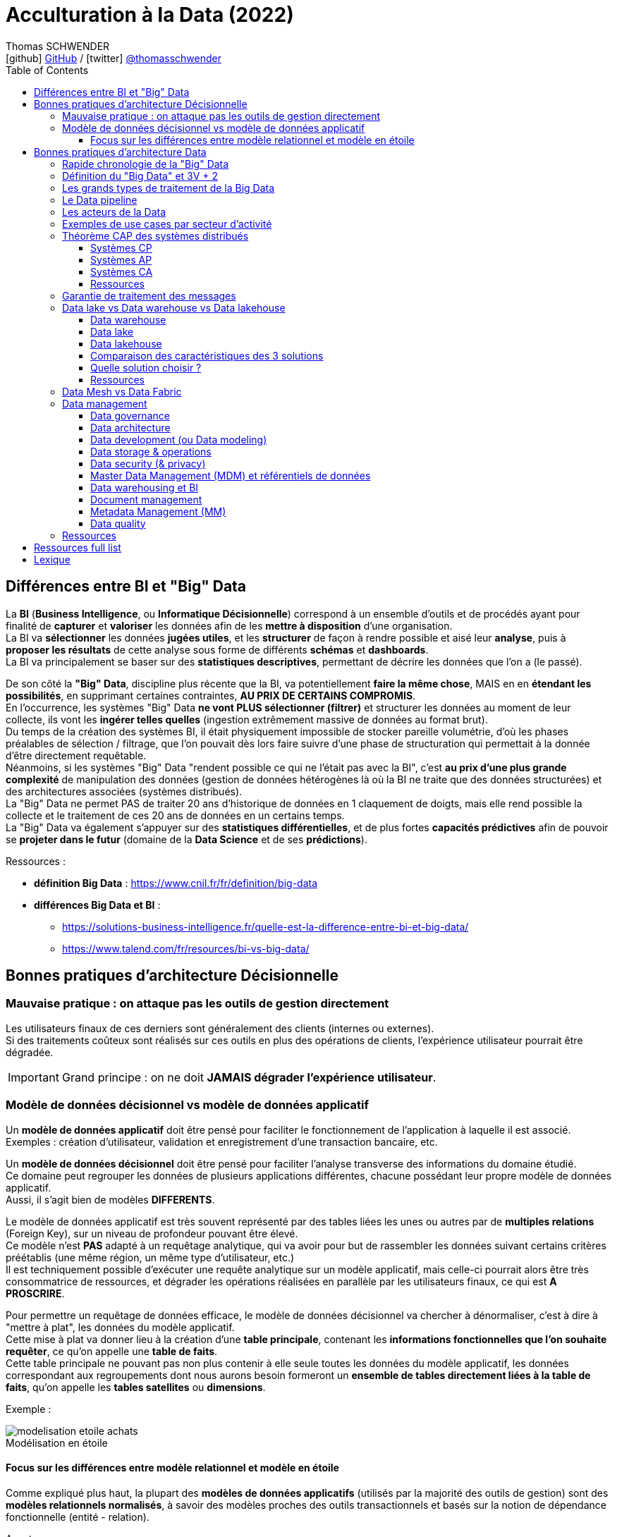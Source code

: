 = Acculturation à la Data (2022)
Thomas SCHWENDER <icon:github[] https://github.com/Ardemius/[GitHub] / icon:twitter[role="aqua"] https://twitter.com/thomasschwender[@thomasschwender]>
// Handling GitHub admonition blocks icons
ifndef::env-github[:icons: font]
ifdef::env-github[]
:status:
:outfilesuffix: .adoc
:caution-caption: :fire:
:important-caption: :exclamation:
:note-caption: :paperclip:
:tip-caption: :bulb:
:warning-caption: :warning:
endif::[]
:imagesdir: ./images
:source-highlighter: highlightjs
:highlightjs-languages: asciidoc
// We must enable experimental attribute to display Keyboard, button, and menu macros
:experimental:
// Next 2 ones are to handle line breaks in some particular elements (list, footnotes, etc.)
:lb: pass:[<br> +]
:sb: pass:[<br>]
// check https://github.com/Ardemius/personal-wiki/wiki/AsciiDoctor-tips for tips on table of content in GitHub
:toc: macro
:toclevels: 4
// To number the sections of the table of contents
//:sectnums:
// Add an anchor with hyperlink before the section title
:sectanchors:
// To turn off figure caption labels and numbers
:figure-caption!:
// Same for examples
//:example-caption!:
// To turn off ALL captions
// :caption:

toc::[]

== Différences entre BI et "Big" Data

La *BI* (*Business Intelligence*, ou *Informatique Décisionnelle*) correspond à un ensemble d’outils et de procédés ayant pour finalité de *capturer* et *valoriser* les données afin de les *mettre à disposition* d’une organisation. +
La BI va *sélectionner* les données *jugées utiles*, et les *structurer* de façon à rendre possible et aisé leur *analyse*, puis à *proposer les résultats* de cette analyse sous forme de différents *schémas* et *dashboards*. +
La BI va principalement se baser sur des *statistiques descriptives*, permettant de décrire les données que l'on a (le passé).

De son côté la *"Big" Data*, discipline plus récente que la BI, va potentiellement *faire la même chose*, MAIS en en *étendant les possibilités*, en supprimant certaines contraintes, *AU PRIX DE CERTAINS COMPROMIS*. +
En l'occurrence, les systèmes "Big" Data *ne vont PLUS sélectionner (filtrer)* et structurer les données au moment de leur collecte, ils vont les *ingérer telles quelles* (ingestion extrêmement massive de données au format brut). +
Du temps de la création des systèmes BI, il était physiquement impossible de stocker pareille volumétrie, d'où les phases préalables de sélection / filtrage, que l'on pouvait dès lors faire suivre d'une phase de structuration qui permettait à la donnée d'être directement requêtable. +
Néanmoins, si les systèmes "Big" Data "rendent possible ce qui ne l'était pas avec la BI", c'est *au prix d'une plus grande complexité* de manipulation des données (gestion de données hétérogènes là où la BI ne traite que des données structurées) et des architectures associées (systèmes distribués). +
La "Big" Data ne permet PAS de traiter 20 ans d'historique de données en 1 claquement de doigts, mais elle rend possible la collecte et le traitement de ces 20 ans de données en un certains temps. +
La "Big" Data va également s'appuyer sur des *statistiques différentielles*, et de plus fortes *capacités prédictives* afin de pouvoir se *projeter dans le futur* (domaine de la *Data Science* et de ses *prédictions*).

Ressources : 

    * *définition Big Data* : https://www.cnil.fr/fr/definition/big-data
    * *différences Big Data et BI* :
        ** https://solutions-business-intelligence.fr/quelle-est-la-difference-entre-bi-et-big-data/
        ** https://www.talend.com/fr/resources/bi-vs-big-data/

== Bonnes pratiques d'architecture Décisionnelle

=== Mauvaise pratique : on attaque pas les outils de gestion directement

Les utilisateurs finaux de ces derniers sont généralement des clients (internes ou externes). +
Si des traitements coûteux sont réalisés sur ces outils en plus des opérations de clients, l'expérience utilisateur pourrait être dégradée.

IMPORTANT: Grand principe : on ne doit *JAMAIS dégrader l'expérience utilisateur*.

=== Modèle de données décisionnel vs modèle de données applicatif

Un *modèle de données applicatif* doit être pensé pour faciliter le fonctionnement de l'application à laquelle il est associé. +
Exemples : création d'utilisateur, validation et enregistrement d'une transaction bancaire, etc.

Un *modèle de données décisionnel* doit être pensé pour faciliter l'analyse transverse des informations du domaine étudié. +
Ce domaine peut regrouper les données de plusieurs applications différentes, chacune possédant leur propre modèle de données applicatif. +
Aussi, il s'agit bien de modèles *DIFFERENTS*.

Le modèle de données applicatif est très souvent représenté par des tables liées les unes ou autres par de *multiples relations* (Foreign Key), sur un niveau de profondeur pouvant être élevé. +
Ce modèle n'est *PAS* adapté à un requêtage analytique, qui va avoir pour but de rassembler les données suivant certains critères préétablis (une même région, un même type d'utilisateur, etc.) +
Il est techniquement possible d'exécuter une requête analytique sur un modèle applicatif, mais celle-ci pourrait alors être très consommatrice de ressources, et dégrader les opérations réalisées en parallèle par les utilisateurs finaux, ce qui est *A PROSCRIRE*.

Pour permettre un requêtage de données efficace, le modèle de données décisionnel va chercher à dénormaliser, c'est à dire à "mettre à plat", les données du modèle applicatif. +
Cette mise à plat va donner lieu à la création d'une *table principale*, contenant les *informations fonctionnelles que l'on souhaite requêter*, ce qu'on appelle une *table de faits*. +
Cette table principale ne pouvant pas non plus contenir à elle seule toutes les données du modèle applicatif, les données correspondant aux regroupements dont nous aurons besoin formeront un *ensemble de tables directement liées à la table de faits*, qu'on appelle les *tables satellites* ou *dimensions*.

Exemple :

.Modélisation en étoile
image::https://www.cartelis.com/wp-content/uploads/2019/06/modelisation-etoile-achats.png[]

==== Focus sur les différences entre modèle relationnel et modèle en étoile

Comme expliqué plus haut, la plupart des *modèles de données applicatifs* (utilisés par la majorité des outils de gestion) sont des *modèles relationnels normalisés*, à savoir des modèles proches des outils transactionnels et basés sur la notion de dépendance fonctionnelle (entité - relation).

Avantages : 

    * Ces modèles sont conçus et performants pour l'*ajout*, la *mise à jour* et la *suppression* de *petites quantités* de données.
    * Le requêtage s'effectue de façon presque systématique avec le langage SQL, dont les bases sont connues par la plupart

Inconvénients : 

    * Les informations peuvent être "noyées dans la masse" : beaucoup de tables et beaucoup de relations entre elles
    * Les entités modélisées ne correspondent pas forcément aux centres d'intérêt des analystes métier (normal, elles ont été initialement conçues pour correspondre à un use case, et non aux besoins des analystes)
    * Les potentiellement *nombreuses jointures* nécessaires à la récupération / agrégation des données peuvent avoir un *impact fort sur les performances*

De son côté, le *modèle en étoile* est une *modélisation dimensionnelle* devant permettre de dissocier technologie (stack technique) et modélisation, et de structurer l'information en vue de son analyse.
Cette modélisation est particulièrement bien adaptée aux besoins des systèmes d'information décisionnels qui la choisissent quasi systématiquement.

Cette modélisation contient 2 éléments : 

    * des *tables de faits* : ces dernières contiennent les mesures le long des attributs d'une table de dimensions.
        ** Ces mesures sont souvent des valeurs numériques pouvant être la cible d'une fonction (la plus courante étant une simple addition)
    * des *tables de dimensions* : ces dernières contiennent les attributs le long desquels la table de faits calcule la métrique.
        ** Ces attributs sont souvent des informations de type alphanumérique.

Avantages :

    * Donne une vision métier de l'information
    * Facilite la navigation dans le modèle (à des fins exploratoire)
    * Les jointures étant limitées, les performances sont améliorées
    * La complexité des requêtes est moindre, comparée à un modèle relationnel, pour l'obtention d'un même résultat (l'accès à la donnée est plus "directe" : table de faits -> dimensions)
    * La modification du modèle est (plus) aisée (il est facile d'ajouter une nouvelle table de faits ou de dimensions)

Inconvénients : 

    * Contrairement aux données normalisées du modèle relationnel, la duplication de données existe au sein des tables de dimensions.
    * Ce modèle est avant tout dédié à des use cases d'analyse métier (récupération, "lecture" de données). Il n'est pas adapté à des besoins de mises à jour fréquentes (du fait des données dupliquées)
    * Son alimentation peut être complexe (car elle est souvent réalisée à partir d'un modèle relationnel, normalisé, correspondant aux outils de gestion en amont. Il faut donc faire rentrer des "ronds dans des carrés").

La *modélisation en étoile* est *recommandée par tous les outils de BI* (PowerBI, Tableau, Qlick Sense, etc.). +
Les tables de dimensions prennent en charge le filtrage et le regroupement des données, et les tables de faits prennent en charge les opérations / totalisations pouvant apparaître dans le rapport.

Ressources : 

    * Différences entre tables de faits et tables de dimensions : https://fr.gadget-info.com/difference-between-fact-table

== Bonnes pratiques d'architecture Data

=== Rapide chronologie de la "Big" Data

*   1997 : 1ere apparition du terme "Big Data" à la NASA, pour désigner les nouveaux défis associés au travail avec de larges volumes de données non structurées
*   1998 : 1ere apparition du terme NoSQL avec la création de la BDD "Strozzi NoSQL" par Carlo Strozzi +
    Cette base n'est PAS à assimiler avec les BDD dites "NoSQL" (Not Only SQL) qui datent plutôt de 2009. A l'époque Carlo lui a donné ce nom car elle n'utilisait PAS le SQL pour le requêtage (mais c'est néanmoins la 1ere apparition du terme "NoSQL") +
    Pour rappel, les BDD dites "NoSQL" sont regroupées en 4 principaux types : *clé / valeur*, *orienté colonnes*, *documents*, et *graphes.*
*   2000 : création de la BDD NoSQL orientée graphe Neo4j
*   2001 : 1ere *définition du "Big Data"* (avec ses *3V*) par Gartner
*   2005 : *création de* *Hadoop*
*   2005 : création de CouchDB (BDD NoSQL orientée documents)
*   2006 : publication par Google de son papier de recherche "*Google Bigtable*"
*   2006 : *Amazon commence à proposer des services de Cloud computing* via Amazon EC2 (Elastic Compute Cloud)
*   2007 : création de la BDD NoSQL HBase (de type wide column stores)
*   2007 : création de la BDD orientée colonnes Amazon Dynamo
*   2007 : création de MongoDB (BDD NoSQL orientée documents), et de la société 10Gen la développant (devenue de nos jours MongoDB Inc)
*   2008 : *lancement de Google App Engine*
*   2008 : création de la BDD NoSQL Cassandra (de type wide column stores)
*   2008 : création de la distribution Hadoop Cloudera
*   2008 : Hadoop bat le record "Terabyte sort Benchmark"
*   2009 : création du framework de traitement de données Flink, très orienté stream-processing
*   2009 : création de la BDD NoSQL clé / valeur Redis
*   2009 : création de la société MapR, éditant la distribution Hadoop du même nom
*   2009 : création d'Apache Mesos (gestionnaire de ressources, clusters)
*   2009 : *création de Spark* (framework de traitement de données en parallèle, devenu aujourd'hui le leader du marché)
*   2010 : création de la BDD NoSQL Cassandra, et de la société DataStax l'éditant
*   2010 : *lancement de Microsoft Azure*
*   2010 : Le stream processing commence à prendre le dessus sur le batch processing (avec la montée en puissance des smartphones et de l'IoT)
*   2011 : création de la société Hortonworks, éditant la distribution Hadoop du même nom
*   2011 : lancement de Google Cloud Platform
*   2012 : YARN est créé et devient le gestionnaire de ressources des stacks Hadoop (dites Hadoop v2)
*   2012 : *création de Apache Kafka*, distributed messaging system à très haut débit (utilisé dans presque tous les workflows Data orientés streaming)
*   2013 : création de la société DataBricks, principal contributeur du framework Spark
*   2013 : l'IoT (Internet of Things) se généralise et commence à toucher tous les domaines
*   2013 : le marché de la "Big Data" est estimé à 10 milliards $
*   2014 : Spark bat le record "Terabyte sort Benchmark"
*   2014 : L'Internet mobile dépasse l'Internet sur desktop
*   2014 : On essaye de gérer en même temps batch processing et stream processing (architectures Lambda et assimilées), reste compliqué
*   2016 : *avènement du Cloud computing*
*   2017 : sortie de Hadoop v3.0, et "début de la fin" pour Hadoop (principalement pour causes de complexité)
*   2018 : les entreprises utilisant des solutions étiquetées "Big Data" sont passées de 17% en 2015 à 59% en 2018
*   2020 : le marché de la "Big Data" est estimé à 200 milliards $
*   2020 : on estime à 10 milliards le nombre d'appareils connectés à Internet
*   2027 : le marché de la "Big Data" est estimé à 420 milliards de $

=== Définition du "Big Data" et 3V + 2

Par *Big Data*, on entend la production *massive* et *hétérogène* de données numériques par les entreprises et les particuliers, dont les caractéristiques (très grand volume, diversité de forme, vitesse attendue de traitement) requièrent de nouveaux moyens de stockage et d’analyse.

*Comment savoir si vous êtes dans un cas de "Big Data"* ? Et *comment définir ces ensembles de données ?*

Depuis l'apparition de ce terme en 1997 du côté de la NASA, les ensembles de données traités correspondant à la définition du "big data" répondent à 3 caractéristiques principales, appelées les "3V" : *volume*, *vélocité* et *variété*.

    * *Volume* : qualifie une volumétrie importante qui ne peut pas être traitée par les solutions classiques (les "anciennes" du monde de la BI). +
    On commence généralement à parler de "big" data à partir de plusieurs dizaines de Tera octets, et il n'y a pas de plafond (plusieurs dizaines d'Exa octets pour le stockage total de YouTube par exemple)
    {lb}
    La *règle dite des 3 "100"* est également utilisée pour qualifier comme des systèmes comme "Big" Data ou pas.Avec nombre d'éléments = nombre de lignes x nombre de colonnes :
        ** de 10 à 100 millions d'éléments : Excel ou JSON
        ** de 10 à 100 milliards d'éléments : BDDR (Postgre / Oracle)
        ** plus de 100 milliards d'éléments : on sort les "vraies" techno "Big" Data

    * *Vélocité* : capacité à traiter des données en quasi temps réel. +
    Le besoin de performance impliqué par cette caractéristique tire souvent les concepts d'IA et de Machine Learning (analyse prédictive et approximative sur un échantillon de données)

    * *Variété* : capacité à stocker et traiter des données hétérogène, structurées (tables de BDDR), semi-structurées (JSON, CSV), non structurées (texte sans schéma, binaires)

A ces 3 caractéristiques principales, d'autres sont venues s'ajouter avec les années, dont les plus 2 plus courantes sont la *véracité* et la *valeur* :

    * *Véracité* : l'un des enjeux majeur de l'exploitation des "Big" Data, tiré par l'actualité et les besoins croissants en matière de sécurité. +
    Face aux faux profils sur les réseaux sociaux, aux différentes tentatives de fraudes, ou simplement aux fautes d’orthographe, il est nécessaire de multiplier les précautions (recoupement et enrichissement des données) pour minimiser les biais liés au manque de fiabilité des "Big" Data ("on commence par tout stocker, et on ne traite, et donc contrôle, qu'après").

    * *Valeur* : Les données stockées n'ont de sens que si elles apportent de la *valeur ajoutée*. Si on n'exploite ces données, c'est pour répondre à des objectifs business. +
    Cette caractéristique tire les concepts de MDM (Meta Data Management) et Data Governance, où l'on va chercher à qualifier la data (que veut-elle dire, notion de data dictionary, gestion des schémas des données ,etc.

=== Les grands types de traitement de la Big Data

* *Batch* : Les traitements vont analyser l’ensemble des données disponibles depuis leur collection jusqu'à maintenant. +
Ces traitements sont associés aux plus grandes volumétrie de données, avec des historiques de données de plusieurs années ou dizaines d'années. +
Il s'agit du use case originel de la "Big" Data (traitement de logs)
{lb}
Les données en entrée sont généralement des fichiers (stockés dans un système de fichiers distribué comme un HDFS (on-premise), Amazon S3, Azure ADLS ou Google Cloud Storage. +
La durée des traitements peut aller de la minute à plusieurs heures.

* *Micro-batch* : Les traitement vont analyser de petits groupes de données, ou des données mises à disposition sur un (court) intervalle de temps donné.
{lb}
Les données en entrée sont généralement de petits fichiers, où mises à disposition via un système de messaging (comme Kafka) +
La durée des traitements est généralement de l'ordre de quelques secondes (peut-être moins) +
image:https://hazelcast.com/wp-content/uploads/2021/12/diagram_MicroBatchProcessing.png[]
+
Exemple de technologie : *Spark Streaming*, qui contrairement à son nom fait du micro-batch et PAS du "vrai" streaming / TR (micro-batch d'une durée minimale de 500 ms) +
image:https://spark.apache.org/docs/latest/img/streaming-flow.png[title="Spark Streaming - Spark 3.2.1 Documentation"]

* *Temps réel (streaming)* : Les traitements vont analyser les données au fur et à mesure de leur disponibilité (la donnée est traitée unitairement, dès que disponible). 
{lb}
Les données en entrée proviennent quasi exclusivement de systèmes de messaging comme Kafka. +
Les résultats sont disponibles au fur et à mesure de l'exécution des traitements. +
image:https://imgopt.infoq.com/fit-in/1200x2400/filters:quality(80)/filters:no_upscale()/articles/how-to-choose-stream-processor/en/resources/2how-to-choose-stream-processor-1-1534951780033.jpg[title="How to Choose a Stream Processor for Your App"]

=== Le Data pipeline

Une architecture Data sera toujours rapprochée, à un moment ou un autre, à un *pipeline de traitement des données* (Data pipeline) constitué des couches suivantes :

    * *ingestion*
    * *traitement*
    * *analyse / visualisation*
    * *stockage*

image::https://github.com/Ardemius/mapr-certifications/raw/master/images/ESS1000_02.png[width=600]

=== Les acteurs de la Data

* *Data Engineer* : +
Le data engineer est responsable du développement des programmes d'*ingestion* et de *traitement de la donnée*. +
Cela inclut :
    ** Conception
    ** Développement
    ** Déploiement
    ** Test
    ** Maintenance du code

+
Il convertit les données dans des formats pouvant être stockés dans le cluster, puis analysés pour résultat (dataviz / BI). +
Les langages de programmation généralement utilisés sont Java, Scala et Python. +
La *programmation fonctionnelle* est très adaptée à l'implémentation des transformations sur les données.
{lb}

* *Administrateur* : +
L'administrateur Data est *responsable de l'installation et de la maintenance des composants matériels et logiciels* utilisés dans le Data pipeline. +
Suivant les technologies utilisées (Cloud ou on-premise (Hadoop)), cela inclut :
    ** Configuration des nodes du cluster
    ** Gestion des utilisateurs
    ** Gestion de la sécurité
    ** Tests de la performance de la solution (benchmarks)
    ** Mise à jour logicielle
    ** Plan de reprise d'activité
    ** Gestion du stockage *physique* (le matériel, les serveurs) et *logique* (organisation des données en topologies) des données

+
Il doit avoir de bonnes connaissances en *langages de script*, et connaître les systèmes *Linux*.
{lb}

* *Data Scientist* : +
Le Data scientist a la lourde tâche de *révéler (ou créer) la valeur ajoutée* potentiellement cachée dans grands volumes de données (souvent non structurées) +
Parmi ses missions on retrouve :
    ** Collecter et convertir de larges quantités de données en informations exploitables
    ** Détecter des tendances dans les ensembles de données
    ** Communiquer avec les différents responsables de l’entreprise, ce qui inclut la création de rapports destinés à la direction
{lb}

* *Data Analyst* : +
Le Data analyst est *responsable de l'analyse des données*. +
Cela inclut :
    ** Data mining
    ** Extraction des données
    ** Normalisation
    ** Filtrage
    ** Agrégation
    ** Requêtage
    ** Interprétation
    ** Production de graphiques
    ** Réalisation de prédictions

+
Ils fournissent les capacités de Business Intelligence (BI), et utilisent les outils de visualisation associés (PowerBI, Tableau, etc.) pour créer des graphiques et présentations permettant d'exposer leurs conclusions. +
Le Data analyst connaît bien les langages fonctionnels et de scripting tel que Python, R, ainsi que le SQL. +
Il a un gros bagage mathématique (statistiques)
{lb}

* *Data Steward* (coordinateur de données) : +
le Data steward est un nouveau rôle (~2020), poussé par la maturité croissante du monde de la Data, et la prise en compte de certains nouveaux problèmes : données inutiles, failles de sécurité, données non maîtrisées (data swamps), etc. +
Les principales missions du Data steward concernent l'*organisation* et la *qualité des données* :
    ** Organiser les données : réception, stockage, transmission
    ** vérifier que chaque donnée est bien identifiée / référencée, et est prête à être utilisée
    ** Assurer la qualité de la data : supprimer les doublons et les parties inutiles, la mettre à jour régulièrement
    ** Gérer l'accès aux données (tout particulièrement la sécurisation de l'accès aux données)
{lb}

* *Data Architect* : +
Le Data architect est responsable de la définition globale de la solution Big Data à mettre en place pour répondre aux besoins du projet. +
C'est principalement lui qui *définit les blocs logiciels du data pipeline*, et comment ces derniers interagissent.
{lb}

* *Chief Data Officer* (directeur des données) : +
Le CDO est l'interface entre les équipes Data et la direction. +
Il doit définir et s'assurer de la *mise en place d'un environnement permettant à chaque personne de l'entreprise d'accéder aux données dont elle a besoin facilement et en toute sécurité*. +
Ses missions consistent donc à :
    ** Créer un environnement "Big" Data adapté à son entreprise
    ** Développer une stratégie Data driven (*Data Management Strategy*), et choisir les données à analyser
    ** Assurer la qualité et la cohérence des données (gouvernance des données)
    ** acquérir de nouvelles sources de données permettant à l'entreprise d'atteindre ses objectifs
{lb}

=== Exemples de use cases par secteur d'activité

[cols="1,3"] 
|===
|Secteur d'activité                         |Use Cases

|Secteur public                             |Analyse des fraudes, analyse des risques
|Service financier (banque / assurance)     |Fidélisation, analyse des fraudes, analyse de réputation, scoring, analyse des risques
|Santé                                      |Analyse des fraudes, diagnostique, suivi épidémiologique
|Télécoms                                   |Analyse des fraudes, ciblage marketing, analyse de conformité, optimisation des prix (dynamic pricing)
|e-commerce                                 |Fidélisation, réduction du Time To Market, vue client 360, amélioration du taux de transformation en achat, optimisation de prix (dynamic pricing)
|Transports                                 |Optimisation des trajets / livraison, maintenance prédictive, optimisation des prix (dynamic pricing)
|Energie                                    |Optimisation de la consommation énergétique, vue client 360, ciblage marketing
|===

=== Théorème CAP des systèmes distribués

Le théorème CAP explique qu'un *système informatique de traitement/stockage distribué* ne peut *PAS* garantir en même temps les 3 contraintes suivantes :

    * *Consistency* (cohérence) : Tous les noeuds du système voient exactement les mêmes données au même moment. +
    En cas d'écriture sur un noeud A, une lecture sur le noeud B renvoie la nouvelle valeur instantanément (ce qui exclut donc de fait les architectures décentralisées)

    * *Availability* (disponibilité) : Garantie que toutes les requêtes reçoivent une réponse (que ce soit un succès ou un échec).

    * *Partition tolerance* (tolérance au partitionnement) : Aucune défaillance de tout ou partie des noeuds du cluster ne doit empêcher le système de répondre correctement. +
    En cas de morcellement en sous-réseaux, chacun doit pouvoir fonctionner de manière autonome.

D'après ce théorème, *un système distribué ne peut garantir à un instant "t" que 2 de ces contraintes*, mais PAS les 3. +
Un compromis est donc à définir lors de l'analyse de toute nouvelle solution, devant déboucher sur un choix parmi 3 catégories :

    * Les systèmes CP
    * Les systèmes AP
    * Les systèmes CA

[NOTE]
====
Il est à noter que *le "P", la tolérance au partitionnement est une composante essentielle de tout système distribué*. +
Les systèmes CA existent néanmoins car toutes les composantes d'une application n'ont pas vocation à être distribuées.
====

==== Systèmes CP

Ces systèmes *privilégient la cohérence, le "C", à la disponibilité, le "A"*. +
Ils vont avant tout *éviter de retourner une donnée périmée* (à savoir ne correspondant pas à la toute dernière modification apportée), et même préférer retourner une erreur. +
Si la donnée est présente sur n noeuds, alors tous les n doivent être opérationnels.

Les cas d'utilisation privilégiés de ces solutions sont les systèmes où la valeur de la donnée est préférable à une haute disponibilité. +
Ils ne sont donc pas conseillés dans des systèmes e-commerce, mais beaucoup plus adaptés aux domaines bancaire et santé.

Exemple de systèmes CP : MongoDB, HBase, Hazelcast

==== Systèmes AP

Ces systèmes *privilégient la disponibilité ("A") plutôt que la cohérence*, même si ce choix peut souvent se décider au moment de la configuration du système.

Ces systèmes ne vont donc pas obligatoirement retourner la dernière valeur d'une donnée (du fait du temps de réplication de la valeur dans le cluster). +
Ce délai, appelé entropie, est souvent très faible (de l'ordre de la ms), mais bien réel. +
Du fait de cette désynchro, ces systèmes sont à privilégier quand la disponibilité est la principale problématique (ex : site marchand)

==== Systèmes CA

Cette catégorie, ne comprenant PAS la tolérance au partitionnement (le "P") regroupe *tous les systèmes de type maître / esclave*, ou *non distribués*. +
Les données ne sont PAS répliquées, ou le sont obligatoirement de manière synchrone. +
On privilégie la fraîcheur et la disponibilité des données aux performances. +
Ces systèmes ne sont donc pas adaptés à des besoins de temps réel, et l'indisponibilité en cas de crash peut être conséquente.

==== Ressources

* *CAP theorem* :
    ** https://www.analyticsvidhya.com/blog/2020/08/a-beginners-guide-to-cap-theorem-for-data-engineering/
    ** https://www.bmc.com/blogs/cap-theorem/

* *transactions ACID* : https://searchsqlserver.techtarget.com/definition/ACID
+
.Rappel sur les transactions ACID
[NOTE]
====
ACID (atomicity, consistency, isolation, and durability) is an acronym and mnemonic device for learning and remembering the *four primary attributes ensured to any transaction by a transaction manager* (which is also called a transaction monitor). +
These attributes are:

    * *Atomicity* :  In a transaction involving two or more discrete pieces of information, either all of the pieces are committed or none are.
    * *Consistency* : A transaction either creates a new and valid state of data, or, if any failure occurs, returns all data to its state before the transaction was started.
    * *Isolation* : A transaction in process and not yet committed must remain isolated from any other transaction.
    * *Durability* : Committed data is saved by the system such that, even in the event of a failure and system restart, the data is available in its correct state.
====

=== Garantie de traitement des messages

Les systèmes de traitements distribués sont souvent répartis en différentes catégories fonction de leurs *garanties de traitement* (ou *garanties de livraison*) des messages :

    * *Pas de garantie* : chaque message peut être traité / délivré 1 fois, plusieurs fois, ou pas du tout

    * *At least once* : chaque message peut être traité / délivré au moins 1 fois

    * *At most once* : chaque message est traité / délivré exactement 1 fois OU pas du tout (d'où des *pertes possibles*). +
    C'est la garantie dite du "best effort".

    * *Exactly once* : chaque message est traité / délivré exactement 1 fois

    * *Effectively once* : la version "pragmatique" de l'"exactly once", qui peut être très difficile à obtenir "au pied de la lettre" dans un système distribué ("pour 1 message, je ne fais qu'1 tentative de traitement qui donne bien lieu à 1 unique traitement"). +
    L'effectively once s'appuie sur le concept d'*idempotence* du traitement du message (l'état du système reste le même après un ou plusieurs appels du traitement, comme par exemple une instruction "upsert"). On pourra donc traiter plusieurs fois un même message, MAIS le résultat sera toujours le même. +
    Un autre moyen d'atteindre l'"effectively once", à partir de systèmes at least once (systèmes très courants) ne pouvant utiliser d'opérations idempotentes, est d'ajouter une *phase de déduplication* aux traitements (on vient supprimer le doublon provenant du "retraitement" d'un message)

Idéalement, nous souhaitons un système de type *exactly once*, qui est la garantie la plus facile à intégrer dans une architecture (elle garantie de facto l'absence de doublons de data), mais qui est également *la garantie la plus difficile à obtenir* techniquement dans un système distribué. +
La garantie *effectively once* peut représenter un bon compromis, même si pouvant également être difficile à obtenir.

Si votre système *supporte la duplication données*, s'appuyer sur des systèmes *at least once* serait la solution à privilégier dans la plupart de cas. Ces systèmes sont faciles à implémenter et très largement répandus dans la plupart des outils. +
Et pour peu que vous puissiez tendre vers des opérations idempotentes, vous pourriez au final obtenir un système garantissant l'*effectively once*.

=== Data lake vs Data warehouse vs Data lakehouse

==== Data warehouse

Les *Data warehouses* sont conçus pour *stocker des données structurées*, connues et bien définies, qu'ils vont organiser sous forme de datasets dans tables et colonnes. +
Ces données sont dès lors facilement exploitables par les utilisateurs pour de la BI classique, via dashboards et reportings.

Classiquement, les Data warehouse s'appuient sur une *architecture 3 tiers* :

    * *Bottom tier* : cette couche de persistance va permettre de regrouper et de structurer les données en provenance des différentes sources (notion de *staging area*). +
    Cette porte d'entrée du data warehouse est souvent feedée par un ETL (Extract / Transformation / Load), permettant de réaliser les opérations de structuration de données dans la foulée de leur ingestion.

    * *Middle tier* : la couche des traitements *OLAP* (OnLine Analytical Processing, les fameux "*cubes*" bien connus du monde de la BI), visant à réorganiser les données dans un format multidimensionnel adapté à des traitements rapides.

    * *Top tier* : la *couche d'API* et des différents *outils de dataviz* se connectant à la couche Middle.

image::https://itrexgroup.com/wp-content/webpc-passthru.php?src=https://itrexgroup.com/wp-content/uploads/2022/02/data-warehouse-architecture-e1645616859945.png[]

A ces 3 couches, il faut également ajouter 3 composants particulièrement importants dans un DWH :

    * Les *datamarts* : ces derniers représentent des sous-ensembles de données issues du DWH, et sont *spécifiquement conçus pour répondre à un besoin métier précis*.
    * L'*Operational Data Store* (ODS) : il s'agit d'un conteneur (repo) de données mettant à disposition un *snapshot des données les plus récentes de l'organisation*, pour du reporting opérationnel, ou des requêtes simples. Quand présent, on le retrouve souvent entre les sources de données et le DWH
    * les *metadata* : ces données particulières ont pour but de *décrire les données (métier) présentes dans le DWH*, et sont stockées dans la couche bottom.

Historiquement, *les DWH étaient (et restent) des solutions chères* en termes de licences (très souvent propriétaires), d'infrastructure (système conjuguant espace de stockage et forte puissance de calcul) et de maintenance (ressources formées sur une technologie propriétaire).

Les grands *Use Cases des DWH* :

    * *Transactional reporting* pour fournir une vision de la performance du métier (pour analyser ce qui *s'est déjà passé*)
    * *Reportings et analyses ad-hoc* pour répondre à des besoins spécifiques
    * *Data mining* (fouille ou exploration de données en français) pour extraire la connaissance "cachée" dans la donnée, +
    Pour une définition plus technique du Data mining, il s'agit du  procédé permettant de *trouver des corrélations ou des patterns entre de nombreuses bases de données relationnelles*.
    * *Dataviz* (Data visualization) *dynamique*
    * *Drill down* des dimensions de la data (littéralement la possibilité de passer d'une vue générale sur les données à une vue beaucoup plus spécifique en exploitant les dimensions mises en place)

L'*alimentation* d'un DWH est très souvent le résultat d'un *traitement batch*, qui va donner aux données la structure attendue en une phase, qui sera elle-même suivie par une phase d'analyse opéré par le DWH ("pre-processing" permettant aux données d'être "préparées à l'avance" en vue de la dataviz). Durant cette dernière, les données peuvent ne plus être disponibles le temps que les calculs soient terminés. +
Les systèmes de type data lake permettent d'adresser en partie cette problématique, sur la base de *compromis* (cf les "3V" de la Big Data, on ne peut pas tous les avoir en même temps, on ne pourra jamais traiter en 2 sec 20 ans d'historique, sauf à payer des ressources complètement indécentes...)

==== Data lake

Les *Data lakes* ont pour principal but le *stockage*, la *centralisation* de tout type de *données brutes*, à savoir dans leur format d'origine (celui de la source), sans aucune altération. +
Ces données peuvent être aussi bien *structurées* (donneées d'une BDDR) que *semi* (JSON, CSV) ou non structurées (texte libre, binaires, images) +
Elles sont stockées sans créer de lien ou de structure entre elles, ce que l'on va appeler un *schéma* dans le monde du data warehouse (et des BDDR).

Cette absence de "perte d'information sur la donnée" (toute transformation est une perte d'information en soi) va rendre l'utilisation du data lake pertinent pour les *traitements de Machine Learning*. +
De plus, l'absence d'une phase d'ingestion longue (pas de temps passé à transformer / structurer la donnée) va également *faciliter la mise en place de traitements en temps réel / streaming* (où une très forte vélocité est attendue)

L'architecture d'un Data lake est quasiment tout le temps séparée en 3 zones :

    * *zone Bronze* (ou espace "Raw" / landing zone) : C'est là qu'atterrissent les *données après avoir été ingérées* dans le Data lake, dans leur *format d'origine* (celui de leur source, ou "as-if" / "as-of"), sans filtrage (on garde tout) ni transformation d'aucune sorte. +
    Dans le cas de workflow spécifiques de streaming, les données seront agrégées en plusieurs datasets (on ne peut pas réaliser une opération d'écriture par évènement reçu si on en reçoit des millions par seconde...).
    {lb}
    Les données de la zone Bronze sont *privées*, *uniquement accessibles à la source de données*, qui est responsable de leur ingestion.

    * *zone Silver* (ou espace "Lake") : il s'agit de la zone qui correspond le plus au concept de "Data lake", à savoir un espace où toutes les données se trouvent, ET où elles sont accessibles à tous.
    {lb}
    La zone Silver est normalement *la seule zone partagée*, accessible à tous, d'un Data lake. +
    Elle est alimentée à partir des données de la zone Bronze, que l'on va formater de façon à les rendre "le plus exploitable possible" par toutes et tous. +
    C'est toute la difficulté de ce formatage, on ne peut pas rentrer dans la tête de tous pour savoir ce qui lui conviendrait le mieux, ni réussir à trouver un format qui fasse l'unanimité. +
    Le but est ici de "faire au mieux" et de rendre les données exploitables, et non directement adaptées à l'usage pour un projet spécifique. +
    L'alimentation de la zone Silver et le *formatage des données* s'y trouvant sont également la *responsabilité de la source des données.*

    * *zone Gold* (ou espace "App") : Il s'agit de la zone où les projets, services, applications viennent stocker les données qu'elles auront *spécifiquement transformées* pour répondre à leurs besoins, depuis la zone Silver. +
    Tout comme les données d'un DWH, les données de cette zone ont été sélectionnées et structurées. Ainsi, il n'est pas rare que cette zone participe à la *mise en place d'un ODS* (Operational Data Store), dans le cadre d'une architecture de SID basé sur un _Data lake -> Data Warehouse (et ODS en "porte d'entrée") -> datamarts_.
    {lb}
    Les données de la zone Gold sont *privées*, uniquement *accessibles au projet les utilisant* (logique, c'est ce même projet qui a structuré ces dernières spécifiquement pour réponse à ses besoins)

    * *Sandbox* : cette zone est moins répandue que les 3 dernières, et, comme son nom l'indique, sert pour valider des hypothèses et réaliser des tests. +
    Il est courant qu'elle intègre la zone Gold (étant donné qu'on a le plus souvent besoin de réaliser des tests sur SES données applicatives, donc celles de la zone Gold).

image::https://itrexgroup.com/wp-content/webpc-passthru.php?src=https://itrexgroup.com/wp-content/uploads/2022/02/data-lake-architecture-e1645616900178.png[]

Si l'on s'en tient strictement aux éléments présentés ci-dessus, un Data lake ne contient pas naturellement de composant permettant des calculs ou un requêtage analytique ou BI. +
Aussi il est fréquent de le coupler à d'autres outils assurant ces fonctionnalités, comme un Data warehouse, un notebook, un environnement de calculs analytiques (SAS), etc.

Pour s'assurer que le Data lake ne devienne pas un "dépotoir à données" (*data swamp*), il est capital de *définir dès sa conception la stratégie de gestion de la données* (data management strategy) à suivre, qui devra permettre de garantir une bonne *qualité de données* (data quality). +
Cette dernière s'appuie principalement sur 2 piliers : la *gouvernance des données* (data governance) et la *gestion des metadonnées* (metadata management). +
Dans l'idéal, les données stockées dans un Data lake devraient toutes (via le transit bronze / silver / gold) être cataloguées, indexées, validées et rendues facilement accessibles aux utilisateurs. +
Cette stratégie de données a trop souvent été négligée dans la mise en place d'un data lake, ce qui est une des principales raisons pour laquelle nombre de ces projets ont échoués au cours des années passées.

Les grands *Use Cases des Data lakes* :

    * Implémenter des traitements analytiques complexes et spécifiques sur une *très grande volumétrie de données* (historique de données)
    * Réaliser des *root cause analysis* pour remonter à la cause de certains problèmes (analyse rendue possible étant donné que le data lake stocke TOUTES les données)
    * Implémenter des traitements analytiques en *streaming*
    * Construire des *Data pipelines sur-mesure* pour répondre à des besoins spécifiques
    * Implémenter des projets de *Machine Learning*, d'*IA* (*analyse prédictive*)
    * *Alimenter un Data warehouse*

La création de Data pipelines exploitant correctement un Data lake nécessite des *compétences de data engineering poussées*. +
Néanmoins, ces derniers rendent possible d'aller "creuser" la data afin de *déceler et de faire émerger une valeur* non atteignable avec des outils de type Data warehouse. +
Ces Data pipelines permettent de traiter aussi bien des *données extrêmement volumineuses* (web logs), que des données issues d'un *streaming très véloce* (capteurs dans un cadre IoT), des use cases inaccessibles aux outils de la BI traditionnelle (Data warehouse).

Pour de nombreux besoins métiers, *Data lakes et Data warehouses sont souvent utilisés de concert*, pour stocker sans contrainte les données (Data lake), et permettre leur traitement avec des outils classiques et bien connus de la plupart (Data warehouses).

==== Data lakehouse

Pour rapprocher Data lakes et Data warehouses, et bénéficier de leurs avantages, sans souffrir (ou en souffrant moins) de leurs inconvénients, un nouveau concept est apparu il y a quelques années : le *Data lakehouse*.

L'architecture d'un Data lakehouse est généralement constituée des éléments suivants :

    * *couche de stockage* : permet de stocker des données de tout type (structurées, semi-structurées et non structurées), ce en quoi elle peut être assimilée à un Data lake, MAIS en étant découplée de la couche de traitement.

    * *couche de traitement* : cette couche est responsable des capacités / fonctionnalités d'analyse de données (Data warehousing), de gestion des metadata, des schémas, de transactions ACID (Atomicity, Consistency, Reliability, Durability, caractéristiques d'une transaction pour une base de données relationnelle).
    {lb}
    Il est important de noter que dans une architecture lakehouse, les données ne sont PAS recopiées entre couche de stockage (data lake) et couche de traitement (data warehouse). +
    *Seules les données de la couche de stockage sont utilisées*, afin d'éviter toute problématique de duplication (et donc de synchronisation).

    * *couche de service* (APIs) : couche permettant l'accès aux services du Data lakehousing (via ses APIs), avec prise en compte de la gouvernance des données (Data Catalog)

La différence clé entre une architecture *lakehouse* et une architecture "data lake + data warehouse" repose sur l'*intégration avancée* de ces 2 outils dans le lakehouse, qui *permet d'éviter tout mouvement de la donnée* en son sein (pas besoin de copier la donnée au sein du lakehouse). +
Cette intégration est rendue possible au travers d'une *gestion poussée des metadata* (Data dictionnaire, Data catalogue), permettant d'*unifier les données* (structurées ET semi-structurées ET non structurées)

image::https://itrexgroup.com/wp-content/webpc-passthru.php?src=https://itrexgroup.com/wp-content/uploads/2022/02/data-lakehouse-architecture-e1645618018984.png[]

.Un peu d'histoire, d'où vient le terme "Data lakehouse"
[NOTE]
====
Le concept de "Data lakehouse" a été *introduit en 2017 par Snowflake*, qui édite une solution de Cloud Data warehousing parmi les plus connues et utilisées. +
A partir de 2019, Amazon s'est également mis à utiliser ce terme pour décrire la fonctionnalité Spectrum de son Cloud Data warehouse Amazon Redshift (cette dernière permet au DWH d'effectuer des recherches dans S3, le data lake d'Amazon) +
A partir de 2020, le terme se répand globalement, et Databricks l'adopte pour décrire sa plateforme Delta Lake.
====

Comme dit plus haut, le data lakehouse a été conçu afin de "combiner le meilleur des 2 mondes", data warehouses et data lakes, en adressant les problématiques suivantes :

    * Data warehouses :
        ** Difficulté des DWH à effectuer des traitements analytiques sur des données autres qu'*uniquement structurées.*
        ** *Coûts de scaling conséquents* de ces technologies qui ne séparent pas couche de stockage et couche de traitement, d'où une couche de traitement toujours "up" même si non utilisée, avec les coûts allant avec.

    * Data lakes :
        ** Problèmes de *qualité de données* (donc duplication de données) des data lakes.
        ** *Intégration / connexion à de nombreux systèmes / outils tiers*. +
        Le data lake est par définition au centre de tout et doit donc être cherché à être le plus facilement accessible par ces derniers (outils d'analytics ou de dataviz)

Avec la *montée en puissance de l'IA* et des *besoins en calculs prédictifs*, le *data lakehouse*, qui permet ce type de traitements, semble promis à un *bel avenir*, là où Data warehouse et Data lakes montrent de plus en plus leurs limites. +
Les traitements proposés par les Data warehouses, basés sur des données structurées, ne permettent pas ou très mal la gestion du temps réel (smart analytics), tandis que les Data lakes ne permettent que difficilement la mise en place de pratiques robustes de Data gouvernance, de sécurité ainsi que de transactions ACID.

L'un des gros *inconvénients* du Data lakehouse réside dans la *complexité* de cette solution, qui, sauf à disposer de robustes ressources ITs pour l'implémenter en interne, impose de passer par une solution / plateforme progicielle "clé en main" (comme Snowflake) avec les problématiques "d'enfermement" technologique qui en découle.

==== Comparaison des caractéristiques des 3 solutions

[cols="1h,3,3,3"] 
|===
|Caractéristiques       |Data warehouse       |Data lake      |Data lakehouse

|*Types de données*
|Données structurées uniquement
|Tout type de données (structurées, semi-structurées et non structurées)
|Idem Data lake

|*Schéma*
|Schéma prédéfini obligatoire ("schema-on-write")
|Schéma requis uniquement au moment de l'utilisation / analyse des données ("shema-on-read")
|Comme pour le DWH, un schéma est requis pour certains types de traitement, MAIS les données sont ingérées de préférence brutes afin de les traitements de type ML

|*Data quality*
|Données épurées, qualifiées, structurées
|Données brutes par principe à l'ingestion (raw data), avec risque de "data swamp" en l'absence de la mise en place d'une bonne gouvernance des données
|Idem Data lake, mais les données brutes devront absolument être transformées pour permettre des traitements analytiques de type Data warehouse, d'où l'obligation d'une solide Data governance

|*Requêtage*
|Requêtage poussé et performant dès la fin de l'ingestion des données dans le DWH
|Requêtage analytique peu performant sans une phase conséquente de préparation des données (elles sont brutes à la base).

Néanmoins, ces mêmes données brutes rendent possible tous les traitements de type ML (nécessitant des données transformées / filtrées le moins possible)
|Une fois les données brutes transformées / structurées, on retrouve un requêtage optimisé et performant, analogue à celui des Data warehouse.

|*Utilisateurs*
|Utilisateurs "métier", sans besoin de connaissances techniques poussées, sauf langage SQL
|Analystes métier, data scientists, data engineers, data architectes, etc. +
Ce type d'environnement est avant tout destiné aux populations ITs.
|Utilisateurs "métiers" et équipes IT

|*Facilité d'usage / prise en main*
|La présence d'un schéma défini à l'avance rend les données faciles à appréhender et à requêter (quand le schéma est bien conçu !)
|Toute utilisation des données nécessite une préparation préalable requérant des compétences techniques pouvant être très poussées.
|Les data lakehouses proposent une prise en main et des interfaces proches de celles des DWH, avec une extension aux traitements de type AI / ML.

|*Types de traitements (analytics)*
|Reporting, BI, dashboards
|Traitements analytiques avancés (mais complexes à mettre en oeuvre) : analyse exploratoire, analyse prédictive, ML, streaming, analyse sur historique complet, etc.
|Tout types de traitements supportés : du reporting / BI à des traitements analytiques complexes.

|*Scaling*
|Scaling compliqué, cher car souvent uniquement vertical du fait d'une absence de découplage entre couche de stockage et couche de traitement.
|Scaling facilité, à coût réduit / contrôlé du fait d'un découplage par design des couches de stockage et de traitement.
|Capacité de scaling analogues à celles des Data lakes (là aussi du fait du découplage stockage / traitement)
|===

==== Quelle solution choisir ?

Que l'on cherche à recréer "from scratch" un nouveau SI décisionnel, ou simplement à modifier un système legacy, la réponse à cette question n'a rien d'évident. +
Ces solutions ont chacune des avantages et des inconvénients, ainsi que des points communs et des différences (marquées). +
De plus, cet écosystème est en évolution rapide ces dernières années (surtout depuis l'arrivée des data lakehouses qui a "secoué" le marché).

La question essentielle à se poser n'est pas tant technique que métier : *"Que dois-je faire avec mes données ?"*

Voici quelques pistes pour aiguiller son choix de solution en fonction de la réponse précédente :

    * Si l'on est *sûr de l'usage attendu de ses données*, et des résultats à fournir, préférer un *data warehouse* (car pas "d'aléatoire" et de besoin de faire "émerger" des données quelque chose que l'on ne connaît pas encore)
    * Dans le cas d'une *activité très réglementée* (c'est à dire avec des régulateurs qui imposent un même résultat à tous), impliquant des *besoins forts en reporting*, préférer également un *data warehouse*
    * Pour tout *besoin d'exploration de données* ("on ne sait pas encore exactement ce qu'on veut, mais on sait que c'est dans nos données"), préférer un *data lake ou un data lakehouse*. +
    Ce dernier sera à préférer si les résultats obtenus devront eux-mêmes être manipulés pour donner naissance à de nouveaux résultats (data mining)
    * Pour tout besoin de *calcul prédictif* (Machine Learning, IA, etc.) préférer un *data lake ou un data lakehouse*.

==== Ressources

* *datalake* vs *data warehouse* : https://itrexgroup.com/blog/data-warehouse-vs-data-lake-vs-data-lakehouse-differences-use-cases-tips/
* *data lakehouse* : 
    ** https://towardsdatascience.com/a-gentle-introduction-to-data-lakehouse-fc0f131f90ff
    ** https://www.techtarget.com/searchdatamanagement/definition/data-lakehouse

=== Data Mesh vs Data Fabric

Il s'agit là de concepts récents, et donc de débats récents... +
Pour une très bonne comparaison des 2, voir https://www.datanami.com/2021/10/25/data-mesh-vs-data-fabric-understanding-the-differences/

* *Data Fabric* : +
"Conceptually, a big data fabric is essentially a metadata-driven way of connecting a disparate collection of data tools that address key pain points in big data projects in a cohesive and self-service manner. Specifically, data fabric solutions deliver capabilities in the areas of data access, discovery, transformation, integration, security, governance, lineage, and orchestration. Graph is often used to link data assets and users, too."

* *Data Mesh* : +
"While the *data fabric* seeks to build a single, *virtual management layer* atop distributed data, the *data mesh* encourages *distributed groups of teams to manage data as they see fit*, albeit with some common governance provisions."
{lb}
"The core principle driving the data mesh is rectifying the incongruence between the data lake and the data warehouse"
{lb}
"data transformation cannot be hardwired into the data by engineers, but instead should be a sort of filter that is applied on a common set of data that’s available to all users. So instead of building a complex set of ETL pipelines to move and transform data to specialized repositories where the various communities can analyze it, the data is retained in roughly its original form, and a series of *domain-specific teams take ownership of that data* as they shape the data into a product."

*Key differences* between Data Fabric and Data Mesh : 

    * A data mesh is basically an API-driven solution for developers, unlike data fabric
    * Data fabric is the opposite of data mesh, where you’re writing code for the APIs to interface. +
    On the other hand, data fabric is low-code, no-code, which means that the API integration is happening *inside* of the fabric without actually leveraging it directly, as opposed to data mesh.
    * A data fabric and a data mesh both provide an architecture to access data across multiple technologies and platforms, but a *data fabric is technology-centric*, while a *data mesh focuses on organizational change*.
    * A *data mesh* is more about *people and process* than architecture, while a *data fabric* is an *architectural approach* that tackles the complexity of data and metadata in a smart way that works well together.

=== Data management

.Data management by Denise Harders
image::data-mangement-by-denise-harders.jpg[]

[NOTE]
====
Pour réaliser ce schéma, Denise s'est appuyé sur le "DMBOK2", à savoir le *Data Management Book Of Knowledge* de la DAMA (Data Management Association). +
Et plus précisément, de la 1ere release de la 2e édition DMBOK : +
_"The data management DMBOK1 guide was released in 2009, and DMBOK2 in 2011 with an update in 2017 (v2)"_
====

==== Data governance

La gouvernance des données représente un programme d'entreprise (ensemble de pratiques et de process) ayant pour but de *contrôler toute la gestion des données et des ressources associées* (data assets) de l'entreprise. +
L'objectif de ce programme est de *réduire les différents risques associés à la manipulation des données* : confidentialité, régulations, sécurité de la data (SSI)

Cela inclut :

    * La mise en place de plusieurs *politiques* et *standards* centrés sur la Data :
        ** gestion des *metadata*
        ** gestion des *master data* (données référentielles et vocabulaire métier commun)
        ** *accès* à la donnée
        ** *sécurisation* de la donnée
        ** *usage* de la donnée
        ** *qualité* de la donnée
    * La conformité avec les exigences des différentes *régulations* (RGPD, CCPA, LPM, HIPAA, etc.)
    * La mise en place d'un *monitoring* (définition d'indicateurs) et d'*audits* des usages de la data, ainsi que d'une démarche d'*amélioration continue* des pratiques associées à la Data (*Data stewardship*)
    * La mise en place d'une *gestion des incidents* (avec un mécanisme de gestion de tickets ou similaire)
    * Le *suivi des contrats* associés à la Data : hébergement et services Cloud, acquisition de données externes, ventes de Data, etc.

==== Data architecture

La *Data architecture* a pour objectif de *définir la structure des données de l'entreprise, des ressources associées*, et d'en *schématiser les interactions* (définition des flux de données du SI). +
L'architecture Data doit également *définir les grands principes* de gestion de la Data à appliquer dans toute l'entreprise.

==== Data development (ou Data modeling)

Le *Data development* (ou *data modeling*) a trait aux activités de d'*analyse*, de *modélisation*, *développement*, *tests* et *maintenance* des flux de données. +
Cela inclut la réalisation des *modèles de données conceptuel* (MCD), *logique* (MLD) et *physique* (MPD).

Parmi les objectifs recherchés, on retrouve la mise à disposition d'un *vocabulaire commun* de la donnée, ainsi que la *documentation des actifs de la donnée* (Data assets) de l'entreprise.

==== Data storage & operations

Cette catégorie regroupe Le *design*, *l'implémentation* et la *maintenance* de la donnée "stockée" (la *persistance de la donnée* à proprement parler et les outils utilisés pour cela). +
Cela implique :

    * définir les caractéristiques que la solution de persistance (Base de données et autres) devra posséder pour bien répondre aux besoins
    * définir les besoins en termes d'usages, de résilience et d'accès à la donnée
    * gérer les performances de la BDD
    * gérer les migrations de données

L'objectif est ici de permettre de :

    * garantir la disponibilité des données tout au long de leur cycle de vie
    * garantir l'intégrité des données
    * garantir l'efficacité des transactions

==== Data security (& privacy)

Cette catégorie regroupe les politiques et procédures de sécurité ayant pour but de garantir et vérifier l'*authentification*, l'*autorisation*, les *droits d'accès* et l'*audit* des data assets.

La data security est le *garant du respect des régulations*, des *contrats* et des *exigences métiers* ciblant les données. +
Elle doit également s'efforcer de *prémunir l'entreprise de toute perte financière découlant d'une faille de sécurité* (attaque, malware, exfiltration de données, etc.)

==== Master Data Management (MDM) et référentiels de données

Les "master data" regroupe les données de l'entreprise représentant les *concepts métier clés* associés à son activité (clients, fournisseurs, produits, partenaires, etc.). Ce sont des données *non transactionnelles* (un numéro de facture n'est pas une master data), et *évoluant peu*. +
Les *référentiels de données* représentent une sous catégorie des master data, parfois appelés "master reference data".

Leur gestion consiste à :

    * garantir la *précision* des master data (elles doivent représenter au mieux les concepts métier associés, et définir des ensembles de données cohérents)
    * réduire le risque d'ambiguïtés quand à l'usage de ces master data
    * veiller à la disponibilité et à la diffusion de ces données dans l'entreprise

L'objectif est ici de :

    * *améliorer la qualité de la donnée* (surtout des données partagées, et donc des référentiels) en :
        ** *évitant les duplications* (*unicité* des master data)
        ** *normalisant* les concepts métiers
        ** *réduisant les risques d'inconsistance des données*, d'écarts d'un ensemble de données à un autre (du fait de l'usage de données différentes pour manipuler un même concept)
    * simplifier le partage de données et l'inter connectivité des applications (via ensemble de données et de référentiels communs)
    * réduire les coûts d'intégration de nouvelles sources de données dans un SI déjà existant (les master data vont pouvoir servir de socle à l'intégration)

Pour information, une persistance de données dans laquelle ces dernières seraient stockées en garantissant un maximum leur qualité (présence de toutes les informations utiles, que de l'information vérifiée, pas de doublons) répondrait à l'appellation de *Golden Data*.

*Ressources* : 

    * https://www.octopai.com/questions/whats-the-difference-between-master-data-and-metadata
    * https://www.youtube.com/watch?v=qqNsp1XmdCY : MDM vs MM (très bon, concis mais très clair)
    * https://www.semarchy.com/blog/backtobasics_data_classification/ : propose une définition de tous les types de données (master data, metadata, golden data, etc.)
    * master data :
        ** https://www.youtube.com/watch?v=YmteXRMzzw4 : master data examples

==== Data warehousing et BI

Cette catégorie regroupe les capacités d'extraction, de nettoyage ("cleansing"), de transformation, de validation, de chargement de la donnée, ainsi que les capacités de d'analyse, de reporting et de dashboarding (data visualization ou "dataviz")

==== Document management

Cette catégorie représente l'enregistrement, le stockage, l'indexation, l'accès, la protection et l'usage des *données non structurées*, qui doivent être conservées à l'extérieur des BDD relationnelles (qui ne sont pas adaptées à ce type de données, et stocke avant tout des données structurées, voire semi-structurées dans certains cas).

Par données non structurées, on entend des données *sans schéma ni format* : un texte libre (comme des commentaires, des logs, la plupart des données en provenance de l'IoT), des binaires (des images et autres scans de documents administratifs par exemple).

A l'heure actuelle où les ces dernières sont *de plus en plus nombreuses* (80 à 90% des données de l'industrie), il est capital de pouvoir les exploiter au mieux. +
L'objectif du Document management est donc :

    * de garantir une utilisation efficace des données non structurées, c'est à dire d'être capable d'en *extraire facilement la partie significative*, ayant de la valeur pour le métier de l'entreprise
    * de faciliter l*'interopérabilité*, l'*usage conjugué* des données structurées, semi-structures ET non structurées (capacité d'intégration dans un même pipeline)

==== Metadata Management (MM)

Il s'agit ici de la gestion des "metadata", à savoir les *données techniques* dont le rôle est de *décrire les "autres" données*. +
Parmi les informations contenues dans les metadata on peut citer : le type des données (varchar, integer, etc.), leur taille, leur date de création, leur provenance, quels sont les éléments / services utilisant la donnée, la fréquence de requêtage de la donnée, etc. +
Les metadata sont donc des *descripteurs* des données métier.

L'objectif du MM est :

    * de *renforcer la confiance dans les données* en permettant d'en mesurer plus facilement la qualité (via l'ajout d'informations quantitatives, d'indicateurs, etc.)
    * d'*accroître la valeur des master data* avec lesquelles elles marchent (très) souvent en tandem (pour pouvoir définir de façon exacte l'unicité des master data, il est très souvent nécessaire d'aller chercher dans les metadata)
    * d'*éviter l'usage de données périmées ou non valides*
    * *optimiser le requêtage* (les metadata permettant d'orienter la requête)
    * de *faciliter la communication* entre les utilisateurs de la donnée et les équipes IT
    * d'*améliorer les temps de développement* des services / systèmes / applications (les metadata permettant de préciser les données sans le besoin de traitements supplémentaires), et donc le ROI
    * de *faciliter le respect de la conformité réglementaire* (les metadata permettent de plus facilement vérifier que l'on s'est bien conformé aux exigences du régulateur)

Un shift important ayant lieu depuis peu (mi 2021) : +
"The paradigm shift: *Going from passive to active metadata*"

    * côté Gartner, cela donne ça : +
    "Gartner took a huge step toward this by scrapping its Magic Quadrant for Metadata Management Solutions and replacing it with a Market Guide for Active Metadata." +
    Nous sommes en train de passer à des "*active metadata platforms*".
    * La raison de cet *échec d'une gestion traditionnelle des metadata* : cette gestion était *passive* (d'où le nouveau nom de l'étude du Gartner : "Market Guide for Active Metadata")

*Ressources* : 

    * L'évolution du metadata management vers une gestion "moins passive plus active" (mi 2021) : https://towardsdatascience.com/the-gartner-magic-quadrant-for-metadata-management-was-just-scrapped-d84b2543f989 : 
    * Liste des solutions actuelles de *data catalog* (*data discovery*) : https://www.notion.so/atlanhq/The-Ultimate-Repository-of-Data-Discovery-Solutions-149b0ea2a2ed401d84f2b71681c5a369

==== Data quality

La Data Quality désigne l’*aptitude des caractéristiques intrinsèques des données à satisfaire des exigences*, aussi bien internes (pilotage, prise de décision) qu'externes (réglementations) à l’organisation. +
Elle regroupe toutes les actions permettant de s'assurer que les données sont correctes, tout au long de leur cycle de vie (*perennnité*). +
Il est ici aussi bien question des *caractéristiques des données* que des *processus et outils permettant de garantir ces dernières*.

Parmi les caractéristiques des données ayant trait à la qualité on peut citer : l'unicité, la complétude, l'exactitude, la conformité, la cohérence, l'intégrité, la fraîcheur, l'accessibilité, la pertinence, la compréhensibilité.

Parmi les processus et outils, on peut citer :

    * le *monitoring des données* : cette analyse de la qualité s'appuie sur un ensemble de critères et d'objectifs ayant pour but de dégager des domaines d'amélioration de la qualité de donnée (profilage).
    * la *surveillance des données* : permet de détecter une éventuelle détérioration des données, via la mise en place d'indicateurs et de règles. +
        C'est un domaine en fort développement, ciblé par de plus en plus d'éditeurs logiciels.
    * le *suppression des doublons* ("matching")
    * l'*enrichissement* : dont le but est d'*obtenir la complétude des données*. L'enrichissement peut être réaliser de différentes façons, en utilisant des données déjà présentes dans la persistance elle-même (dans d'autres tables de la BDD), ou en appellant des services extérieurs (appels API à des sources OpenData)
    * la *standardisation* : via la mise en place de standards permettant une représentation adéquate des données (répondant aux caractéristiques citées précédemment)
    * le *nettoyage* ("cleansing") : il s'agit de la correction des données erronées, étape essentielle de la phase de "préparation de la donnée" (très consommatrice en temps)
    * la *mise en place de tests*, à différentes étapes du traitement des données, aussi bien quantitatifs ("j'avais 100 données du côté de ma source, ai-je bien ingéré 100 données dans mon système cible ?") que qualitatifs ("ce champ était une date en entrée, ai-je bien récupéré une date après intégration dans ma cible ?")

Les objectifs de la data quality visent à :

    * faciliter l'*atteinte des performances fixées* pour le SI.
    * *éviter des pertes financières* dues à des données incorrectes.
    * *éviter la perte d'opportunités* du fait de données ne répondant pas de façon satisfaisante aux besoins.

Ressources : 

    * *Data quality* : https://www.next-decision.fr/wiki/qu-est-ce-que-la-data-quality


=== Ressources

*Data management strategy* :

    * https://itrexgroup.com/blog/data-management-strategy-benefits-principles-steps/
    * https://www.datasciencecentral.com/reframing-data-management-data-management-2-0/

    * Voir également les publications de la DAMA (Data Management Association) : https://www.dama.org/cpages/home
        ** Voici un overview de la 2e édition du *DAMA DMBOK2* (Data Management Book Of Knowledge - 2017 - 590 pages) : https://www.dama-dk.org/onewebmedia/DAMA%20DMBOK2_PDF.pdf
        ** Et voici une très bonne [explication vidéo des Knowledge Areas du DMBOK2 en v1](https://youtu.be/5xw_OjVx5gQ?t=658) (par Denise Harders) +
            *** Le schéma présenté dans les dernières secondes est également disponible ici : https://www.slideshare.net/DeniseHarders/data-mangement-what-is-it-print-a3-115004805
        ** Pour rappel, cf Peter Ghavani dans "Big Data Management: Data Governance Principles for Big Data Analytics" : +
            "The data management DMBOK1 guide was released in 2009, and DMBOK2 in 2011 with an update in 2017 (v2)"

    * Le livre "Big Data Management: Data Governance Principles for Big Data Analytics" (2020/11), de Peter Ghavani, dont l'on peut lire des extraits dans Google Books : https://books.google.fr/books?id=oK4HEAAAQBAJ&pg=PT40 +
    Plusieurs des sujets traités par ce livre sont très intéressants : *différence entre BI et Analytics*, les 4 couches classiques d'une plateforme analytique (data connection layer, data management layer, analytics layer, presentation layer)

    * Data management - *data architecture* : https://www.redsen-consulting.com/data-analyse/data-management-data-architecture/
    * Data management - *gouverner les données* : https://www.redsen-consulting.com/data-analyse/data-management-gouverner-les-donnees/

== Ressources full list

* *définition Big Data* : https://www.cnil.fr/fr/definition/big-data
* *datalake* vs *data warehouse* : https://itrexgroup.com/blog/data-warehouse-vs-data-lake-vs-data-lakehouse-differences-use-cases-tips/
* *data lakehouse* : 
    ** https://towardsdatascience.com/a-gentle-introduction-to-data-lakehouse-fc0f131f90ff
    ** https://www.techtarget.com/searchdatamanagement/definition/data-lakehouse
* *Data Mesh vs Data Fabric* : https://www.datanami.com/2021/10/25/data-mesh-vs-data-fabric-understanding-the-differences/
* Ippon Big Data 2016 : https://fr.ippon.tech/publications/livre-blanc/explore-big-data
* *HDFS vs Cloud Object storage, pros and cons* : https://cloud.google.com/blog/products/storage-data-transfer/hdfs-vs-cloud-storage-pros-cons-and-migration-tips
* *Data management strategy* :
    ** https://itrexgroup.com/blog/data-management-strategy-benefits-principles-steps/
    ** https://www.datasciencecentral.com/reframing-data-management-data-management-2-0/
    ** Voir également les publications de la DAMA (Data Management Association) : https://www.dama.org/cpages/home
        *** Voici un overview de la 2e édition du *DAMA DMBOK2* (Data Management Book Of Knowledge - 2017 - 590 pages) : https://www.dama-dk.org/onewebmedia/DAMA%20DMBOK2_PDF.pdf
        *** Et voici une très bonne [explication vidéo des Knowledge Areas du DMBOK2 en v1](https://youtu.be/5xw_OjVx5gQ?t=658) (par Denise Harders) +
            **** Le schéma présenté dans les dernières secondes est également disponible ici : https://www.slideshare.net/DeniseHarders/data-mangement-what-is-it-print-a3-115004805
        *** Pour rappel, cf Peter Ghavani dans "Big Data Management: Data Governance Principles for Big Data Analytics" : +
            "The data management DMBOK1 guide was released in 2009, and DMBOK2 in 2011 with an update in 2017 (v2)"
    ** Le livre "Big Data Management: Data Governance Principles for Big Data Analytics" (2020/11), de Peter Ghavani, dont l'on peut lire des extraits dans Google Books : https://books.google.fr/books?id=oK4HEAAAQBAJ&pg=PT40 +
    Plusieurs des sujets traités par ce livre sont très intéressants : *différence entre BI et Analytics*, les 4 couches classiques d'une plateforme analytique (data connection layer, data management layer, analytics layer, presentation layer)
    ** Data management - *data architecture* : https://www.redsen-consulting.com/data-analyse/data-management-data-architecture/
    ** Data management - *gouverner les données* : https://www.redsen-consulting.com/data-analyse/data-management-gouverner-les-donnees/
* *différences Big Data et BI* :
    ** https://solutions-business-intelligence.fr/quelle-est-la-difference-entre-bi-et-big-data/
    ** https://www.talend.com/fr/resources/bi-vs-big-data/
* *Modèle Conceptuel de données* (MCD) vs *Modèle Logique de données* (MLD) vs *Modèle Physique de données* (MPD) : http://www.turrier.fr/articles/mysql-modeliser-une-base-de-donnees/mysql-modeliser-base-de-donnees.php
* *micro-batch* vs *streaming* : https://hazelcast.com/glossary/micro-batch-processing/
    ** streaming with Spark : https://spark.apache.org/docs/latest/streaming-programming-guide.html
* *modélisation en étoile*, et différence entre *data warehouse* et *datamarts* : https://www.cartelis.com/blog/data-warehouse-modelisation-etoile/
    ** Différences entre tables de faits et tables de dimensions : https://fr.gadget-info.com/difference-between-fact-table
    ** Modélisation dimensionnelle (différences entre modèle en étoile et modèle en flocon) : http://formations.imt-atlantique.fr/bi/bi_modelisation_dimensionnelle_introduction.html
* *garantie de traitement des systèmes distribués* (basé sur kafka, exactly once, at least once, etc.) : https://medium.com/@andy.bryant/processing-guarantees-in-kafka-12dd2e30be0e
* *master data* vs *metadata* :
    ** https://www.octopai.com/questions/whats-the-difference-between-master-data-and-metadata
    ** https://www.youtube.com/watch?v=qqNsp1XmdCY : MDM vs MM (très bon, concis mais très clair)
    ** https://www.semarchy.com/blog/backtobasics_data_classification/ : propose une définition de tous les types de données (master data, metadata, golden data, etc.)
    ** master data :
        *** https://www.youtube.com/watch?v=YmteXRMzzw4 : master data examples
* *CAP theorem* :
    ** https://www.analyticsvidhya.com/blog/2020/08/a-beginners-guide-to-cap-theorem-for-data-engineering/
    ** https://www.bmc.com/blogs/cap-theorem/
* *transactions ACID* : https://searchsqlserver.techtarget.com/definition/ACID
* *Policies vs standards vs procedures vs controls* : https://www.complianceforge.com/faq/word-crimes/policy-vs-standard-vs-control-vs-procedure
* *Data quality* : https://www.next-decision.fr/wiki/qu-est-ce-que-la-data-quality

== Lexique

* *DWH* : Data warehouse
* *PII* : Personal Identifiable Information
* *ROD* : Return On Data
* *SID* : Système d'Informations Décisionnelles
* *SIO* : Système d'Informations Opérationnelles



